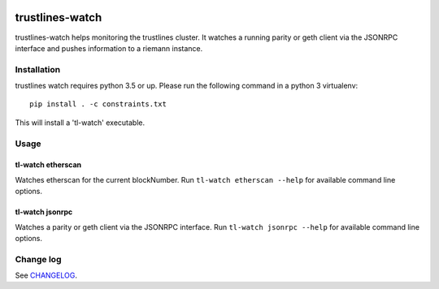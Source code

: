 |Build Status| |Code style: black|

trustlines-watch
================

trustlines-watch helps monitoring the trustlines cluster. It watches a
running parity or geth client via the JSONRPC interface and pushes
information to a riemann instance.

Installation
------------

trustlines watch requires python 3.5 or up. Please run the following
command in a python 3 virtualenv:

::

    pip install . -c constraints.txt

This will install a 'tl-watch' executable.

Usage
-----

tl-watch etherscan
~~~~~~~~~~~~~~~~~~

Watches etherscan for the current blockNumber. Run
``tl-watch etherscan --help`` for available command line options.

tl-watch jsonrpc
~~~~~~~~~~~~~~~~

Watches a parity or geth client via the JSONRPC interface. Run
``tl-watch jsonrpc --help`` for available command line options.

Change log
----------

See `CHANGELOG <https://github.com/trustlines-network/watch/blob/feature/rst/CHANGELOG.rst>`_.


.. |Build Status| image:: https://travis-ci.org/trustlines-network/watch.svg?branch=develop
   :target: https://travis-ci.org/trustlines-network/watch
.. |Code style: black| image:: https://img.shields.io/badge/code%20style-black-000000.svg
   :target: https://github.com/ambv/black
